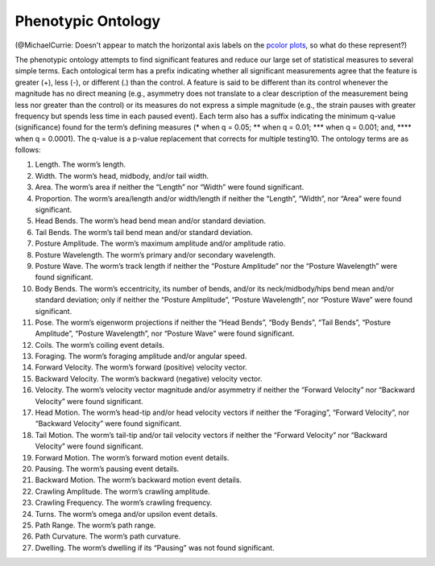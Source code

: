 Phenotypic Ontology
===================

(@MichaelCurrie: Doesn't appear to match the horizontal axis labels on
the `pcolor
plots <http://matplotlib.org/examples/pylab_examples/pcolor_small.html>`__,
so what do these represent?)

The phenotypic ontology attempts to find significant features and reduce
our large set of statistical measures to several simple terms. Each
ontological term has a prefix indicating whether all significant
measurements agree that the feature is greater (+), less (-), or
different (.) than the control. A feature is said to be different than
its control whenever the magnitude has no direct meaning (e.g.,
asymmetry does not translate to a clear description of the measurement
being less nor greater than the control) or its measures do not express
a simple magnitude (e.g., the strain pauses with greater frequency but
spends less time in each paused event). Each term also has a suffix
indicating the minimum q-value (significance) found for the term’s
defining measures (\* when q = 0.05; \*\* when q = 0.01; \*\*\* when q =
0.001; and, \*\*\*\* when q = 0.0001). The q-value is a p-value
replacement that corrects for multiple testing10. The ontology terms are
as follows:

1.  Length. The worm’s length.

2.  Width. The worm’s head, midbody, and/or tail width.

3.  Area. The worm’s area if neither the “Length” nor “Width” were found
    significant.

4.  Proportion. The worm’s area/length and/or width/length if neither
    the “Length”, “Width”, nor “Area” were found significant.

5.  Head Bends. The worm’s head bend mean and/or standard deviation.

6.  Tail Bends. The worm’s tail bend mean and/or standard deviation.

7.  Posture Amplitude. The worm’s maximum amplitude and/or amplitude
    ratio.

8.  Posture Wavelength. The worm’s primary and/or secondary wavelength.

9.  Posture Wave. The worm’s track length if neither the “Posture
    Amplitude” nor the “Posture Wavelength” were found significant.

10. Body Bends. The worm’s eccentricity, its number of bends, and/or its
    neck/midbody/hips bend mean and/or standard deviation; only if
    neither the “Posture Amplitude”, “Posture Wavelength”, nor “Posture
    Wave” were found significant.

11. Pose. The worm’s eigenworm projections if neither the “Head Bends”,
    “Body Bends”, “Tail Bends”, “Posture Amplitude”, “Posture
    Wavelength”, nor “Posture Wave” were found significant.

12. Coils. The worm’s coiling event details.

13. Foraging. The worm’s foraging amplitude and/or angular speed.

14. Forward Velocity. The worm’s forward (positive) velocity vector.

15. Backward Velocity. The worm’s backward (negative) velocity vector.

16. Velocity. The worm’s velocity vector magnitude and/or asymmetry if
    neither the “Forward Velocity” nor “Backward Velocity” were found
    significant.

17. Head Motion. The worm’s head-tip and/or head velocity vectors if
    neither the “Foraging”, “Forward Velocity”, nor “Backward Velocity”
    were found significant.

18. Tail Motion. The worm’s tail-tip and/or tail velocity vectors if
    neither the “Forward Velocity” nor “Backward Velocity” were found
    significant.

19. Forward Motion. The worm’s forward motion event details.

20. Pausing. The worm’s pausing event details.

21. Backward Motion. The worm’s backward motion event details.

22. Crawling Amplitude. The worm’s crawling amplitude.

23. Crawling Frequency. The worm’s crawling frequency.

24. Turns. The worm’s omega and/or upsilon event details.

25. Path Range. The worm’s path range.

26. Path Curvature. The worm’s path curvature.

27. Dwelling. The worm’s dwelling if its “Pausing” was not found
    significant.
